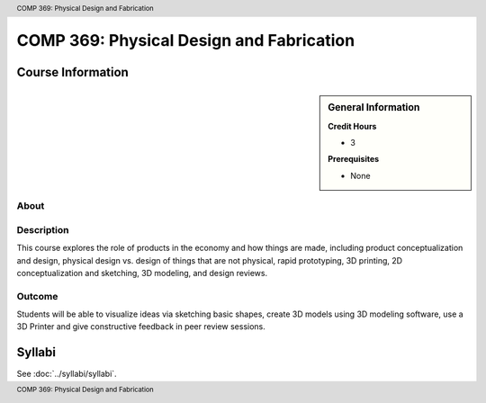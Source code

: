 .. header:: COMP 369: Physical Design and Fabrication
.. footer:: COMP 369: Physical Design and Fabrication

.. index::
    Physical Design and Fabrication
    Physical
    Design
    Fabrication
    COMP 369

#########################################
COMP 369: Physical Design and Fabrication
#########################################

******************
Course Information
******************

.. sidebar:: General Information

    **Credit Hours**

    * 3

    **Prerequisites**

    * None

About
=====

Description
===========

This course explores the role of products in the economy and how things are made, including product conceptualization and design, physical design vs. design of things that are not physical, rapid prototyping, 3D printing, 2D conceptualization and sketching, 3D modeling, and design reviews.

Outcome
=======

Students will be able to visualize ideas via sketching basic shapes, create 3D models using 3D modeling software, use a 3D Printer and give constructive feedback in peer review sessions.

*******
Syllabi
*******

See :doc:`../syllabi/syllabi`.
